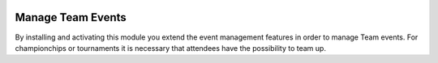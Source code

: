.. image:: https://img.shields.io/badge/licence-AGPL--3-blue.svg
    :alt: License: AGPL-3

Manage Team Events
==================
By installing and activating this module you extend the event management features in order to manage Team events. For championchips or tournaments it is necessary that attendees have the possibility to team up.
